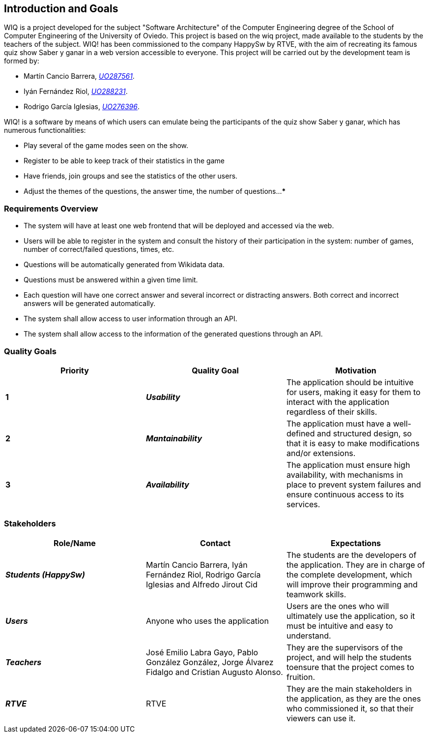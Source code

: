 ifndef::imagesdir[:imagesdir: ../images]

[[section-introduction-and-goals]]
== Introduction and Goals

WIQ is a project developed for the subject "Software Architecture" of the Computer Engineering degree of the School of Computer Engineering of the University of Oviedo. This project is based on the wiq project, made available to the students by the teachers of the subject.
WIQ! has been commissioned to the company HappySw by RTVE, with the aim of recreating its famous quiz show Saber y ganar in a web version accessible to everyone. This project will be carried out by the development team is formed by:

* Martín Cancio Barrera, mailto:UO287561@uniovi.es[_UO287561_].

* Iyán Fernández Riol, mailto:UO288231@uniovi.es[_UO288231_].

* Rodrigo García Iglesias, mailto:UO276396@uniovi.es[_UO276396_].

WIQ! is a software by means of which users can emulate being the participants of the quiz show Saber y ganar, which has numerous functionalities:

* Play several of the game modes seen on the show.

* Register to be able to keep track of their statistics in the game

* Have friends, join groups and see the statistics of the other users.

* Adjust the themes of the questions, the answer time, the number of questions...
***

=== Requirements Overview

* The system will have at least one web frontend that will be deployed and accessed via the web.
* Users will be able to register in the system and consult the history of their participation in the system: number of games, number of correct/failed questions, times, etc.
* Questions will be automatically generated from Wikidata data.
* Questions must be answered within a given time limit.
* Each question will have one correct answer and several incorrect or distracting answers. Both correct and incorrect answers will be generated automatically.
* The system shall allow access to user information through an API.
* The system shall allow access to the information of the generated questions through an API.

=== Quality Goals

[options="header"]
|===
| Priority | Quality Goal | Motivation

| *1*
| *_Usability_*
| The application should be intuitive for users, making it easy for them to interact with the application regardless of their skills.

| *2*
| *_Mantainability_*
| The application must have a well-defined and structured design, so that it is easy to make modifications and/or extensions.

| *3*
| *_Availability_*
| The application must ensure high availability, with mechanisms in place to prevent system failures and ensure continuous access to its services.
|===

=== Stakeholders

[options="header"]
|===
|Role/Name|Contact|Expectations 

| *_Students (HappySw)_*
| Martín Cancio Barrera, Iyán Fernández Riol, Rodrigo García Iglesias and Alfredo Jirout Cid
| The students are the developers of the application. They are in charge of the complete development, which will improve their programming and teamwork skills.

| *_Users_*
| Anyone who uses the application
| Users are the ones who will ultimately use the application, so it must be intuitive and easy to understand.

| *_Teachers_*
| José Emilio Labra Gayo, Pablo González González, Jorge Álvarez Fidalgo and  Cristian Augusto Alonso. 
| They are the supervisors of the project, and will help the students toensure that the project comes to fruition.

| *_RTVE_*
| RTVE
| They are the main stakeholders in the application, as they are the ones who commissioned it, so that their viewers can use it.
|===
